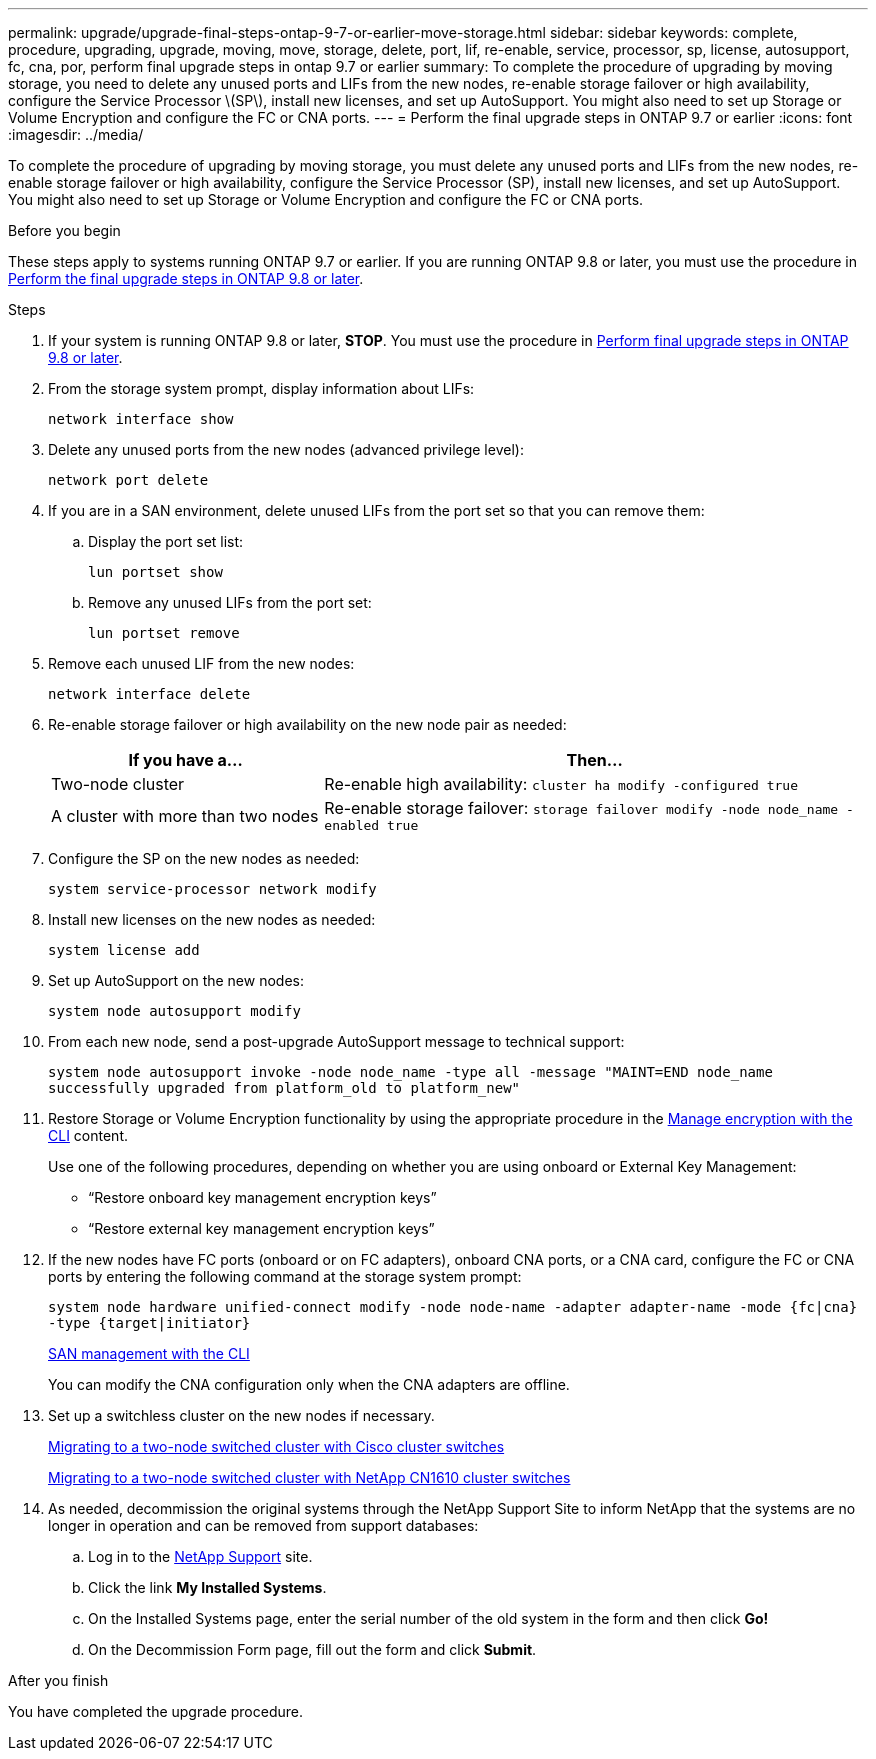 ---
permalink: upgrade/upgrade-final-steps-ontap-9-7-or-earlier-move-storage.html
sidebar: sidebar
keywords: complete, procedure, upgrading, upgrade, moving, move, storage, delete, port, lif, re-enable, service, processor, sp, license, autosupport, fc, cna, por, perform final upgrade steps in ontap 9.7 or earlier
summary: To complete the procedure of upgrading by moving storage, you need to delete any unused ports and LIFs from the new nodes, re-enable storage failover or high availability, configure the Service Processor \(SP\), install new licenses, and set up AutoSupport. You might also need to set up Storage or Volume Encryption and configure the FC or CNA ports.
---
= Perform the final upgrade steps in ONTAP 9.7 or earlier
:icons: font
:imagesdir: ../media/

[.lead]
To complete the procedure of upgrading by moving storage, you must delete any unused ports and LIFs from the new nodes, re-enable storage failover or high availability, configure the Service Processor (SP), install new licenses, and set up AutoSupport. You might also need to set up Storage or Volume Encryption and configure the FC or CNA ports.

.Before you begin
These steps apply to systems running ONTAP 9.7 or earlier. If you are running ONTAP 9.8 or later, you must use the procedure in link:upgrade-final-upgrade-steps-in-ontap-9-8.html[Perform the final upgrade steps in ONTAP 9.8 or later].

.Steps
. If your system is running ONTAP 9.8 or later, *STOP*. You must use the procedure in link:upgrade-final-upgrade-steps-in-ontap-9-8.html[Perform final upgrade steps in ONTAP 9.8 or later].
. From the storage system prompt, display information about LIFs:
+
`network interface show`
. Delete any unused ports from the new nodes (advanced privilege level):
+
`network port delete`

. If you are in a SAN environment, delete unused LIFs from the port set so that you can remove them:
.. Display the port set list:
+
`lun portset show`
.. Remove any unused LIFs from the port set:
+
`lun portset remove`

. Remove each unused LIF from the new nodes:
+
`network interface delete`
. Re-enable storage failover or high availability on the new node pair as needed:
+
[options="header" cols="1,2"]
|===
| If you have a...| Then...

|Two-node cluster
|Re-enable high availability:
`cluster ha modify -configured true`
|A cluster with more than two nodes
|Re-enable storage failover:
`storage failover modify -node node_name -enabled true`
|===

. Configure the SP on the new nodes as needed:
+
`system service-processor network modify`
. Install new licenses on the new nodes as needed:
+
`system license add`
. Set up AutoSupport on the new nodes:
+
`system node autosupport modify`
. From each new node, send a post-upgrade AutoSupport message to technical support:
+
`system node autosupport invoke -node node_name -type all -message "MAINT=END node_name successfully upgraded from platform_old to platform_new"`
. Restore Storage or Volume Encryption functionality by using the appropriate procedure in the
https://docs.netapp.com/us-en/ontap/encryption-at-rest/index.html[Manage encryption with the CLI^] content.
+
Use one of the following procedures, depending on whether you are using onboard or External Key Management:

 ** "`Restore onboard key management encryption keys`"
 ** "`Restore external key management encryption keys`"

. If the new nodes have FC ports (onboard or on FC adapters), onboard CNA ports, or a CNA card, configure the FC or CNA ports by entering the following command at the storage system prompt:
+
`system node hardware unified-connect modify -node node-name -adapter adapter-name -mode {fc|cna} -type {target|initiator}`
+
link:https://docs.netapp.com/us-en/ontap/san-admin/index.html[SAN management with the CLI^]
+
You can modify the CNA configuration only when the CNA adapters are offline.

. Set up a switchless cluster on the new nodes if necessary.
+
https://library.netapp.com/ecm/ecm_download_file/ECMP1140536[Migrating to a two-node switched cluster with Cisco cluster switches^]
+
https://library.netapp.com/ecm/ecm_download_file/ECMP1140535[Migrating to a two-node switched cluster with NetApp CN1610 cluster switches^]

. As needed, decommission the original systems through the NetApp Support Site to inform NetApp that the systems are no longer in operation and can be removed from support databases:
 .. Log in to the https://mysupport.netapp.com/site/global/dashboard[NetApp Support^] site.
 .. Click the link *My Installed Systems*.
 .. On the Installed Systems page, enter the serial number of the old system in the form and then click *Go!*
 .. On the Decommission Form page, fill out the form and click *Submit*.

.After you finish
You have completed the upgrade procedure.

// Clean-up, 2022-03-09
